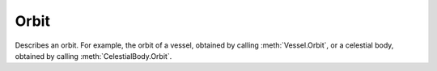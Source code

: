 Orbit
=====

.. class:: Orbit

   Describes an orbit. For example, the orbit of a vessel, obtained by calling
   :meth:`Vessel.Orbit`, or a celestial body, obtained by calling
   :meth:`CelestialBody.Orbit`.

   .. attribute:: Body

      Gets the celestial body (e.g. planet or moon) around which the object is orbiting.

      :rtype: :class:`CelestialBody`

   .. attribute:: Apoapsis

      Gets the apoapsis of the orbit, in meters, from the center of mass of the
      body being orbited.

      .. note:: For the apoapsis altitude reported on the in-game map view, use
         :attr:`Orbit.ApoapsisAltitude`.

      :rtype: double

   .. attribute:: Periapsis

      Gets the periapsis of the orbit, in meters, from the center of mass of the
      body being orbited.

      :rtype: double

      .. note:: For the periapsis altitude reported on the in-game map view, use
         :attr:`Orbit.PeriapsisAltitude`.

   .. attribute:: ApoapsisAltitude

      Gets the apoapsis of the orbit, in meters, above sea level of the body
      being orbited.

      :rtype: double

      .. note:: This is equal to :attr:`Orbit.Apoapsis` minus the equatorial
         radius of the body.

   .. attribute:: PeriapsisAltitude

      Gets the periapsis of the orbit, in meters, above sea level of the body
      being orbited.

      :rtype: double

      .. note:: This is equal to :attr:`Orbit.Periapsis` minus the equatorial
         radius of the body.

   .. attribute:: SemiMajorAxis

      Gets the semi-major axis of the orbit, in meters.

      :rtype: double

   .. attribute:: SemiMinorAxis

      Gets the semi-minor axis of the orbit, in meters.

      :rtype: double

   .. attribute:: Radius

      Gets the current radius of the orbit, in meters. This is the distance
      between the center of mass of the object in orbit, and the center of mass
      of the body around which it is orbiting.

      :rtype: double

      .. note:: This value will change over time if the orbit is elliptical.

   .. attribute:: Speed

      Gets the current orbital speed of the object in meters per second.

      :rtype: double

      .. note:: This value will change over time if the orbit is elliptical.

   .. attribute:: Period

      Gets the orbital period, in seconds.

      :rtype: double

   .. attribute:: TimeToApoapsis

      Gets the time until the object reaches apoapsis, in seconds.

      :rtype: double

   .. attribute:: TimeToPeriapsis

      Gets the time until the object reaches periapsis, in seconds.

      :rtype: double

   .. attribute:: Eccentricity

      Gets the `eccentricity
      <http://en.wikipedia.org/wiki/Orbital_eccentricity>`_ of the orbit.

      :rtype: double

   .. attribute:: Inclination

      Gets the `inclination <http://en.wikipedia.org/wiki/Orbital_inclination>`_
      of the orbit, in radians.

      :rtype: double

   .. attribute:: LongitudeOfAscendingNode

      Gets the `longitude of the ascending node
      <http://en.wikipedia.org/wiki/Longitude_of_the_ascending_node>`_, in
      radians.

      :rtype: double

   .. attribute:: ArgumentOfPeriapsis

      Gets the `argument of periapsis
      <http://en.wikipedia.org/wiki/Argument_of_periapsis>`_, in radians.

      :rtype: double

   .. attribute:: MeanAnomalyAtEpoch

      Gets the `mean anomaly at epoch
      <http://en.wikipedia.org/wiki/Mean_anomaly>`_.

      :rtype: double

   .. attribute:: Epoch

      Gets the time since the epoch (the point at which the `mean anomaly at
      epoch <http://en.wikipedia.org/wiki/Mean_anomaly>`_ was measured, in
      seconds.

      :rtype: double

   .. attribute:: MeanAnomaly

      Gets the `mean anomaly <http://en.wikipedia.org/wiki/Mean_anomaly>`_.

      :rtype: double

   .. attribute:: EccentricAnomaly

      Gets the `eccentric anomaly
      <http://en.wikipedia.org/wiki/Eccentric_anomaly>`_.

      :rtype: double

   .. attribute:: ReferencePlaneNormal

      Gets the unit direction vector that is normal to the orbits reference
      plane. The reference plane is the plane from which the orbits inclination
      is measured.

      :rtype: :class:`Vector3`

   .. attribute:: ReferencePlaneDirection

      Gets the unit direction vector (in the reference plane) from which the
      orbits longitude of ascending node is measured.

      :rtype: :class:`Vector3`

   .. attribute:: ReferenceFrame

      Gets the reference frame for the orbit. The origin is at the position of
      the object in orbit. The x-axis points in the north direction of the body
      being orbited. The y-axis points normal to the body being orbited (from
      the center of the body to the object in orbit).

      :rtype: :class:`ReferenceFrame`

   .. attribute:: TimeToSOIChange

      Gets the time until the object changes sphere of influence, in
      seconds. Returns ``NaN`` if the object is not going to change sphere of
      influence.

      :rtype: double

   .. attribute:: NextOrbit

      If the object is going to change sphere of influence in the future,
      returns the new orbit after the change. Otherwise returns ``null``.

      :rtype: :class:`Orbit`

